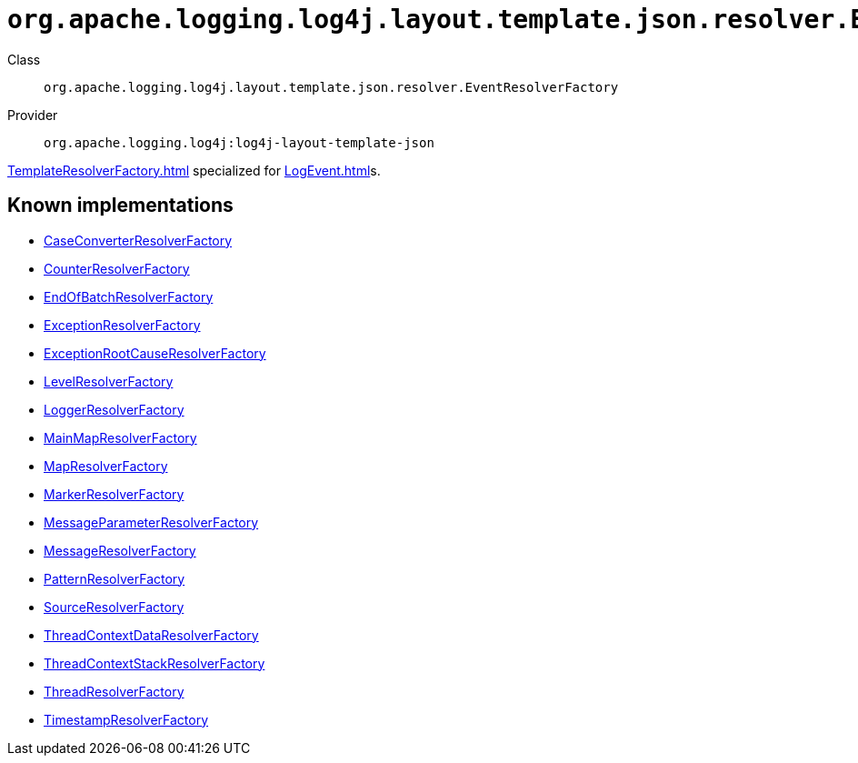 ////
Licensed to the Apache Software Foundation (ASF) under one or more
contributor license agreements. See the NOTICE file distributed with
this work for additional information regarding copyright ownership.
The ASF licenses this file to You under the Apache License, Version 2.0
(the "License"); you may not use this file except in compliance with
the License. You may obtain a copy of the License at

    https://www.apache.org/licenses/LICENSE-2.0

Unless required by applicable law or agreed to in writing, software
distributed under the License is distributed on an "AS IS" BASIS,
WITHOUT WARRANTIES OR CONDITIONS OF ANY KIND, either express or implied.
See the License for the specific language governing permissions and
limitations under the License.
////

[#org_apache_logging_log4j_layout_template_json_resolver_EventResolverFactory]
= `org.apache.logging.log4j.layout.template.json.resolver.EventResolverFactory`

Class:: `org.apache.logging.log4j.layout.template.json.resolver.EventResolverFactory`
Provider:: `org.apache.logging.log4j:log4j-layout-template-json`


xref:TemplateResolverFactory.adoc[] specialized for xref:LogEvent.adoc[]s.


[#org_apache_logging_log4j_layout_template_json_resolver_EventResolverFactory-implementations]
== Known implementations

* xref:../log4j-layout-template-json/org.apache.logging.log4j.layout.template.json.resolver.CaseConverterResolverFactory.adoc[CaseConverterResolverFactory]
* xref:../log4j-layout-template-json/org.apache.logging.log4j.layout.template.json.resolver.CounterResolverFactory.adoc[CounterResolverFactory]
* xref:../log4j-layout-template-json/org.apache.logging.log4j.layout.template.json.resolver.EndOfBatchResolverFactory.adoc[EndOfBatchResolverFactory]
* xref:../log4j-layout-template-json/org.apache.logging.log4j.layout.template.json.resolver.ExceptionResolverFactory.adoc[ExceptionResolverFactory]
* xref:../log4j-layout-template-json/org.apache.logging.log4j.layout.template.json.resolver.ExceptionRootCauseResolverFactory.adoc[ExceptionRootCauseResolverFactory]
* xref:../log4j-layout-template-json/org.apache.logging.log4j.layout.template.json.resolver.LevelResolverFactory.adoc[LevelResolverFactory]
* xref:../log4j-layout-template-json/org.apache.logging.log4j.layout.template.json.resolver.LoggerResolverFactory.adoc[LoggerResolverFactory]
* xref:../log4j-layout-template-json/org.apache.logging.log4j.layout.template.json.resolver.MainMapResolverFactory.adoc[MainMapResolverFactory]
* xref:../log4j-layout-template-json/org.apache.logging.log4j.layout.template.json.resolver.MapResolverFactory.adoc[MapResolverFactory]
* xref:../log4j-layout-template-json/org.apache.logging.log4j.layout.template.json.resolver.MarkerResolverFactory.adoc[MarkerResolverFactory]
* xref:../log4j-layout-template-json/org.apache.logging.log4j.layout.template.json.resolver.MessageParameterResolverFactory.adoc[MessageParameterResolverFactory]
* xref:../log4j-layout-template-json/org.apache.logging.log4j.layout.template.json.resolver.MessageResolverFactory.adoc[MessageResolverFactory]
* xref:../log4j-layout-template-json/org.apache.logging.log4j.layout.template.json.resolver.PatternResolverFactory.adoc[PatternResolverFactory]
* xref:../log4j-layout-template-json/org.apache.logging.log4j.layout.template.json.resolver.SourceResolverFactory.adoc[SourceResolverFactory]
* xref:../log4j-layout-template-json/org.apache.logging.log4j.layout.template.json.resolver.ThreadContextDataResolverFactory.adoc[ThreadContextDataResolverFactory]
* xref:../log4j-layout-template-json/org.apache.logging.log4j.layout.template.json.resolver.ThreadContextStackResolverFactory.adoc[ThreadContextStackResolverFactory]
* xref:../log4j-layout-template-json/org.apache.logging.log4j.layout.template.json.resolver.ThreadResolverFactory.adoc[ThreadResolverFactory]
* xref:../log4j-layout-template-json/org.apache.logging.log4j.layout.template.json.resolver.TimestampResolverFactory.adoc[TimestampResolverFactory]
